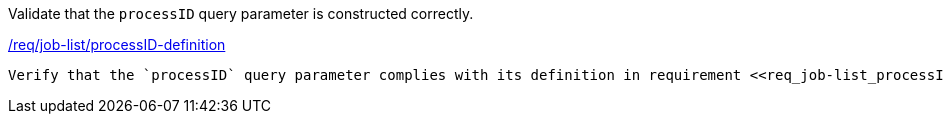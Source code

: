 [[ats_job-list_processID-definition]]
[requirement,type="abstracttest",label="/conf/job-list/processID-definition"]
====
[.component,class=test-purpose]
Validate that the `processID` query parameter is constructed correctly.

[.component,class=conditions]
<<req_job-list-processID-definition,/req/job-list/processID-definition>>

[.component,class=test-method]
-----
Verify that the `processID` query parameter complies with its definition in requirement <<req_job-list_processID-definition,/req/job-list/processID-definition>>.
-----
====
